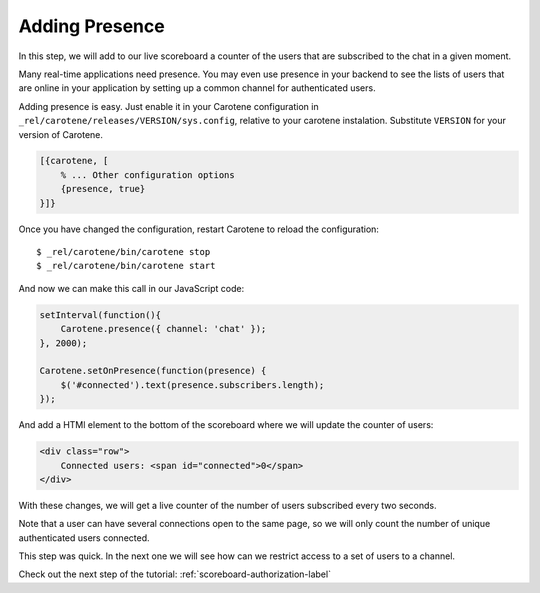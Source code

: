 .. _scoreboard-presence-label:

Adding Presence
===============

In this step, we will add to our live scoreboard a counter of the users that are subscribed to the chat in a given moment.

Many real-time applications need presence. You may even use presence in your backend to see the lists of users that are online in your application by setting up a common channel for authenticated users.

Adding presence is easy. Just enable it in your Carotene configuration in ``_rel/carotene/releases/VERSION/sys.config``, relative to your carotene instalation. Substitute ``VERSION`` for your version of Carotene.

.. code-block:: erlang

    [{carotene, [
        % ... Other configuration options
        {presence, true}
    }]}


Once you have changed the configuration, restart Carotene to reload the configuration::

    $ _rel/carotene/bin/carotene stop
    $ _rel/carotene/bin/carotene start

And now we can make this call in our JavaScript code:

.. code-block:: javascript

    setInterval(function(){ 
        Carotene.presence({ channel: 'chat' });
    }, 2000);

    Carotene.setOnPresence(function(presence) {
        $('#connected').text(presence.subscribers.length);
    });

And add a HTMl element to the bottom of the scoreboard where we will update the counter of users:

.. code-block:: html

    <div class="row">
        Connected users: <span id="connected">0</span>
    </div>

With these changes, we will get a live counter of the number of users subscribed every two seconds.

Note that a user can have several connections open to the same page, so we will only count the number of unique authenticated users connected.

This step was quick. In the next one we will see how can we restrict access to a set of users to a channel.

Check out the next step of the tutorial: :ref:`scoreboard-authorization-label`
